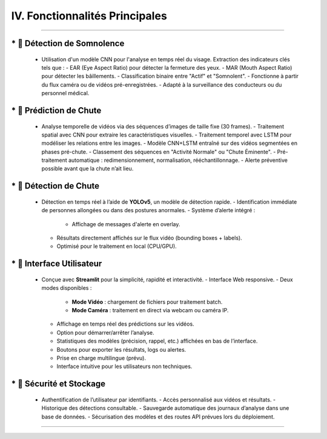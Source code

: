 IV. Fonctionnalités Principales
===============================
----

.. list-table::
   :widths: 30 70
   :header-rows: 0

----
   * 🔹 **Détection de Somnolence**
----

     - Utilisation d'un modèle CNN pour l'analyse en temps réel du visage. Extraction des indicateurs clés tels que :
       - EAR (Eye Aspect Ratio) pour détecter la fermeture des yeux.
       - MAR (Mouth Aspect Ratio) pour détecter les bâillements.
       - Classification binaire entre "Actif" et "Somnolent".
       - Fonctionne à partir du flux caméra ou de vidéos pré-enregistrées.
       - Adapté à la surveillance des conducteurs ou du personnel médical.

----
   *  🔹 **Prédiction de Chute**
----

     - Analyse temporelle de vidéos via des séquences d’images de taille fixe (30 frames).
       - Traitement spatial avec CNN pour extraire les caractéristiques visuelles.
       - Traitement temporel avec LSTM pour modéliser les relations entre les images.
       - Modèle CNN+LSTM entraîné sur des vidéos segmentées en phases pré-chute.
       - Classement des séquences en "Activité Normale" ou "Chute Éminente".
       - Pré-traitement automatique : redimensionnement, normalisation, rééchantillonnage.
       - Alerte préventive possible avant que la chute n’ait lieu.

----
   *  🔹 **Détection de Chute**
----

     - Détection en temps réel à l’aide de **YOLOv5**, un modèle de détection rapide.
       - Identification immédiate de personnes allongées ou dans des postures anormales.
       - Système d’alerte intégré :
         - Affichage de messages d'alerte en overlay.
       - Résultats directement affichés sur le flux vidéo (bounding boxes + labels).
       - Optimisé pour le traitement en local (CPU/GPU).

----
   * 🔹 **Interface Utilisateur**
----

     - Conçue avec **Streamlit** pour la simplicité, rapidité et interactivité.
       - Interface Web responsive.
       - Deux modes disponibles :
         - **Mode Vidéo** : chargement de fichiers pour traitement batch.
         - **Mode Caméra** : traitement en direct via webcam ou caméra IP.
       - Affichage en temps réel des prédictions sur les vidéos.
       - Option pour démarrer/arrêter l’analyse.
       - Statistiques des modèles (précision, rappel, etc.) affichées en bas de l’interface.
       - Boutons pour exporter les résultats, logs ou alertes.
       - Prise en charge multilingue (prévu).
       - Interface intuitive pour les utilisateurs non techniques.

----
   *  🔹 **Sécurité et Stockage**
----

     - Authentification de l’utilisateur par identifiants.
       - Accès personnalisé aux vidéos et résultats.
       - Historique des détections consultable.
       - Sauvegarde automatique des journaux d’analyse dans une base de données.
       - Sécurisation des modèles et des routes API prévues lors du déploiement.

----